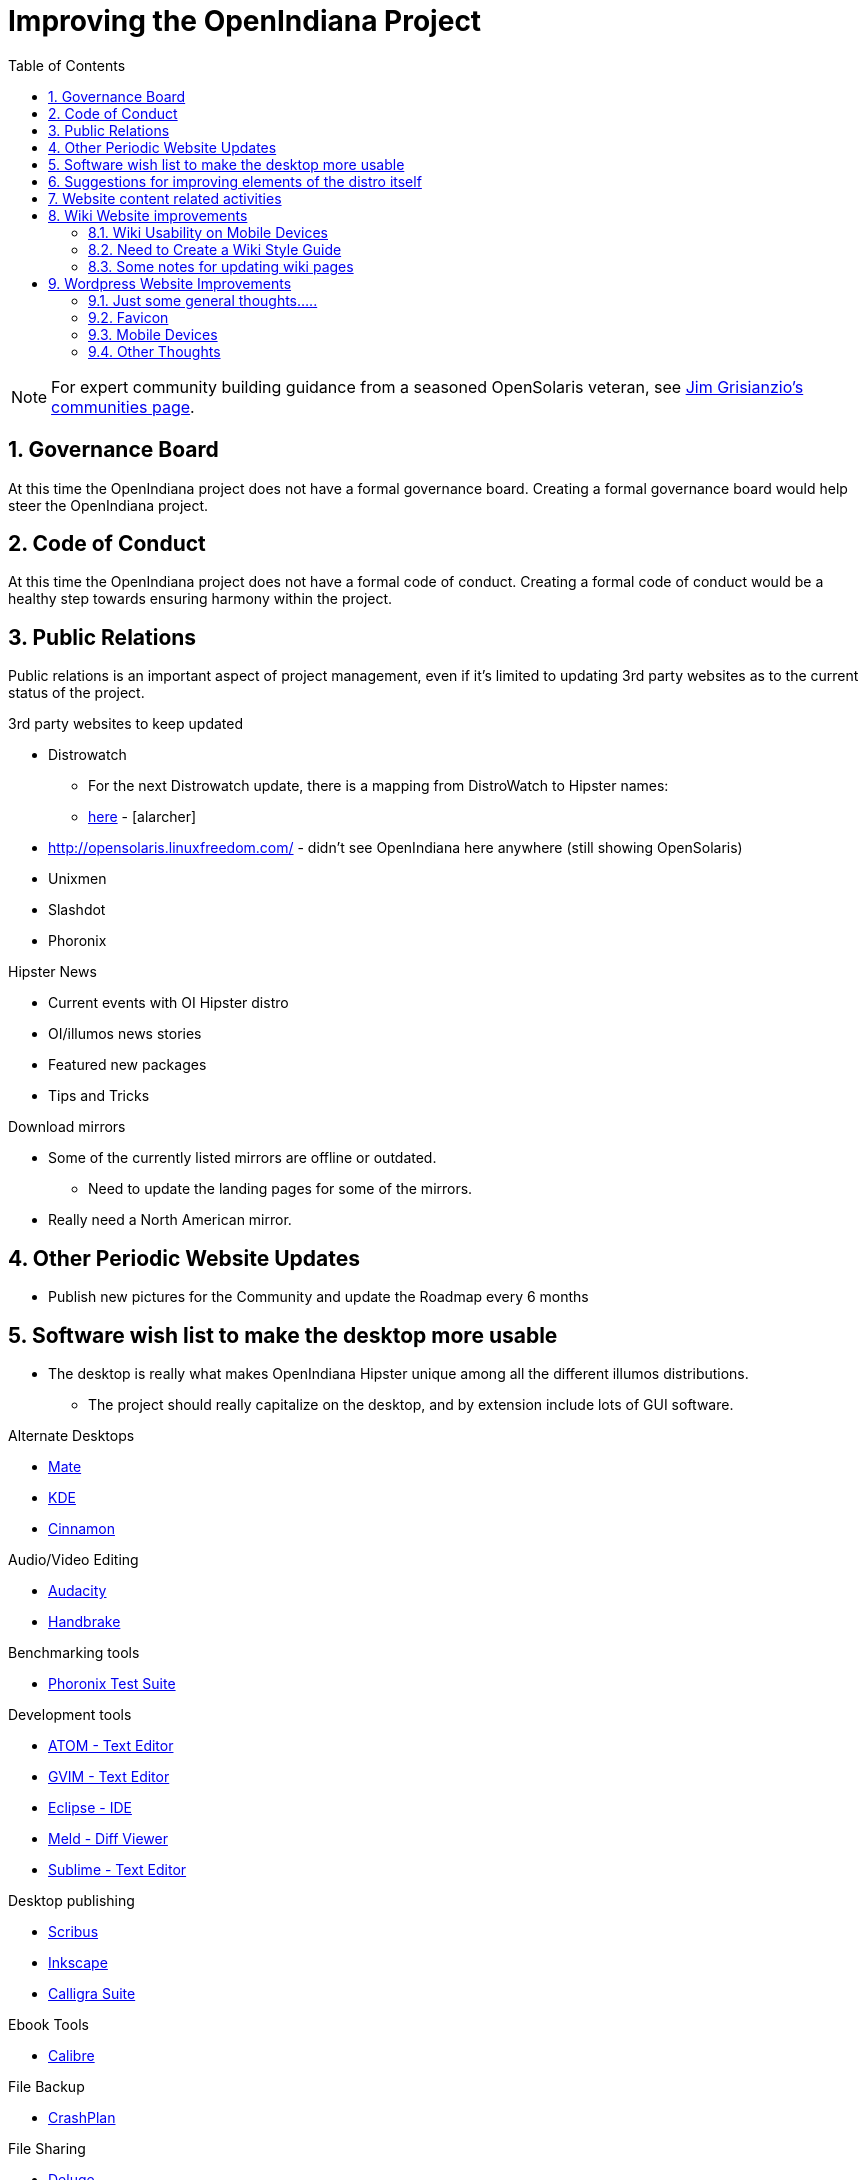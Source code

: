// vim: set syntax=asciidoc:

:sectnums:
:toc: left

= Improving the OpenIndiana Project


[NOTE]
====
For expert community building guidance from a seasoned OpenSolaris veteran, see https://jimgrisanzio.wordpress.com/communities/[Jim Grisianzio's communities page].
====

== Governance Board

At this time the OpenIndiana project does not have a formal governance board.
Creating a formal governance board would help steer the OpenIndiana project.


== Code of Conduct

At this time the OpenIndiana project does not have a formal code of conduct.
Creating a formal code of conduct would be a healthy step towards ensuring harmony within the project.

== Public Relations

Public relations is an important aspect of project management, even if it's limited to updating 3rd party websites as to the current status of the project.

.3rd party websites to keep updated
- Distrowatch
* For the next Distrowatch update, there is a mapping from DistroWatch to Hipster names:
* http://hub.openindiana.ninja/?q=content/distrowatch-openindiana-hipster-packages[here] - [alarcher]
- http://opensolaris.linuxfreedom.com/ - didn't see OpenIndiana here anywhere (still showing OpenSolaris)
- Unixmen
- Slashdot
- Phoronix

.Hipster News
- Current events with OI Hipster distro
- OI/illumos news stories
- Featured new packages
- Tips and Tricks

.Download mirrors
- Some of the currently listed mirrors are offline or outdated.
* Need to update the landing pages for some of the mirrors.
- Really need a North American mirror.

== Other Periodic Website Updates
- Publish new pictures for the Community and update the Roadmap every 6 months


== Software wish list to make the desktop more usable

- The desktop is really what makes OpenIndiana Hipster unique among all the different illumos distributions. 
* The project should really capitalize on the desktop, and by extension include lots of GUI software.


.Alternate Desktops
- http://mate-desktop.com/[Mate]
- https://www.kde.org/[KDE]
- https://github.com/linuxmint/Cinnamon[Cinnamon]

.Audio/Video Editing
- http://www.audacityteam.org/[Audacity]
- https://handbrake.fr/[Handbrake]

.Benchmarking tools
- http://www.phoronix-test-suite.com/[Phoronix Test Suite]

.Development tools
- https://atom.io/[ATOM - Text Editor]
- http://www.vim.org/[GVIM - Text Editor]
- https://eclipse.org/[Eclipse - IDE]
- http://meldmerge.org/[Meld - Diff Viewer]
- https://www.sublimetext.com/3[Sublime - Text Editor]

.Desktop publishing
- http://www.scribus.net/[Scribus]
- https://inkscape.org/en/[Inkscape]
- https://www.calligra.org/[Calligra Suite]

.Ebook Tools
- https://calibre-ebook.com/[Calibre]

.File Backup
- https://www.code42.com/crashplan/[CrashPlan]

.File Sharing
- http://deluge-torrent.org/[Deluge]

.File Storage
- http://www.dropbox.com[dropbox]

.Graphics
- https://www.blender.org/[Blender]
- https://krita.org/[Krita]
- http://www.xaraxtreme.org/[Xara]
- http://www.povray.org/[POV-Ray]
- http://www.radiance-online.org/[Radiance]

.Photography
- http://www.darktable.org/[Darktable]
- http://rawtherapee.com/[RawTherapee]
- https://www.digikam.org/[Digikam]
- http://hugin.sourceforge.net/[Hugin]
- https://picasa.google.com/[Picasa]

.Systems Automation
- Puppet - Hipster repo has package - version 3.6.2

.System Monitoring
- Nagios (outdated - but might be a starting point) - https://www.opencsw.org/package/nagios/

.Virtualization - OpenIndiana as a Host
- https://virt-manager.org/[Virt-Manager]
- http://www.ovirt.org/[O-virt]
- https://www.virtualbox.org/[Virtualbox]

.Virtualization - OpenIndiana as a Guest
- http://www.spice-space.org/[Native Spice Protocol Support for an OpenIndiana Guest OS]
- https://my.vmware.com/web/vmware/details?productId=491&downloadGroup=VMTOOLS1000[Native Vmware tools support for an OpenIndana Guest OS]

.Web browsers
- http://www.chromium.org/Home[Chromium]

== Suggestions for improving elements of the distro itself
- Updated Custom desktop background for OI - Perhaps downloads from the website, or included in distro.
- Updated Custom splash screen for grub (or Forth bootloader)
- Updated "Welcome to Opendiana" desktop page.

== Website content related activities
Improve the presentation of reference materials

.illumos and OpenIndiana HCL's
- Start a discussion about ways to improve and update this.
- Illumos HLC: https://www.illumos.org/hcl/

.Publishing man pages online
- Start a discussion about getting the Hipster man pages published.
* illumos core man pages are available on illumos.org
* OI specific man pages are not published. 

[source]
====
	<leoric> looking at Ubuntu dhcp.conf online man page, I thought it would be good to have automatic extractor and search interface, extracting man pages from package repository and publishing them on OI site...
	<alanc> http://illumos.org/man/ covers the illumos ones, but not all the other packages
	<leoric> I know about illumos man pages, but thought about all available man pages
	<alanc> yeah, I figured that's what you meant
====

.Links to source code
- Talk about the links to the source code and what can be found in each repository.
* https://hg.openindiana.org/sustaining/
* https://hg.openindiana.org/upstream/

== Wiki Website improvements



=== Wiki Usability on Mobile Devices

The OpenIndiana Wiki does not render well on mobile devices.

- The left hand navigation menu is completely absent when browsing the wiki from Android phones and tablets.

Possible solutions:

- Add in page navigation menus
- Replace the wiki with a mobile aware wiki
- Replace the wiki with a user forum
- Replace the wiki as part of a larger web presence transformation


=== Need to Create a Wiki Style Guide

Should the Wiki be retained, it may be helpful to create a Wiki style guide.
This would be very helpful by ensuring consistency between the different pages.
It may also be helpful to modify the existing CSS to help improve the athestics of the site.

.Possible suggestions
- This would be very helpful for providing some consistency between different pages.
* Use horizontal lines (top and bottom) to separate code blocks from the text body.
** Makes it easier to tell what is or isn't code. 
Also provides for a more efficient use of space (don't have to use so many line breaks).
- Develop standards for displaying certain types of information...e.g. code blocks, commands, tips, warnings, info, etc. 
- consider whether it's possible to enable wiki page navigation by placing breadcrumbs navigational elements within the page itself, rather than relying entirely on Wiki navigation menu in left hand navigation pane.


- Can look at other Illumos wikis for ideas and inspiration
* https://wiki.smartos.org/display/DOC/Doc+Team+Notes
* http://omnios.omniti.com/wiki.php/WikiStart
* http://wiki.illumos.org/display/illumos/illumos+Home


=== Some notes for updating wiki pages

While replacing the Wiki with some kind of continuous integration content management system would likely be the most ideal solution, there are still things which can be done to help improve the wiki.

.Clean up old user comments
- Many, many comments from 2010 - 2012. 
* Probably a good idea to clean these up and incorporated the information into the page as appropriate.
* Comments with such old timestamps suggests little site activity has occurred in last 4-5 years.


.Mark old pages for deprication
- Go through the wiki and mark content as obsolete.
- Retain items of value and either pull them into the new handbook (if it's helpful for new users), or set it aside for reference when updating the OpenSolaris books.
- Reorganize things which are not being moved.


== Wordpress Website Improvements


=== Just some general thoughts.....

* The current OI website is a marked improvement over what previously existed.
But anything that is already good can be further improved.
* Wondering if we can expand on the Hipster name, perhaps by theming the website in a similar manor.
** Hipster denotes something trendy, or in fashion, etc., the website theme should exploit this in some way.
*** Could try something some like big fashionable buttons as follows:

|===
| Button label | URL points to

| Get it 
| Hipster Downloads

| Install it 
| Installation Guidance/Tutorials/Instructions

| Use It 
| Hipster Handbook

| Discuss it 
| OI Mailing lists/IRC, etc.

| Extend It 
| Developer Handbook
|===


=== Favicon
* Can we add the OI favicon to Wordpress like we see on the wiki?


=== Mobile Devices
* Maybe we should put something on the front page mentioning the mobile menu which is available in the upper left hand corner.
** Due to the dark blue color scheme, this menu is hard to see and easily missed.
** Can the color of the 3 bars be changed to white or something?


=== Other Thoughts
* Add some links to the Community > Getting Involved page.
** #oi-dev IRC chat archives - http://echelog.com/logs/browse/oi-dev/
** #openindiana IRC chat archives - http://echelog.com/logs/browse/openindiana/
** oi-dev mailing list archives - http://openindiana.org/pipermail/oi-dev/
** openindiana mailing list archives - http://openindiana.org/pipermail/openindiana-discuss/
** twitter @openindiana
//[Already listed there but maybe it is more a matter of reorganizing the content for better readability - alarcher ]//

* Have redirects (mailing lists, illumos links, etc., ) open into a new tab so OI webpage remains open.

* Update Roadmap page and move it underneath some other tab.
//[I disagree on this one, it is important to have the roadmap as visible as possible, especially for a projet like OI that many call dead - alarcher ]//

* Move link to WIKI to a more prominent location (e.g. its own first level tab on home page). Wiki is currently listed last under documentation.
//[Agreed but after the Wiki is turned into something else than a pile of obsolete or unstructured info. Currently I do not want to direct people to this mess - alarcher]//

* More frequent updates to Latest News.
//[Agreed but need people to write them... - alarcher]//

* Community > Security Advisories is misleading.
This only leads to page to report problems, not view already reported advisories as the breadcrumbs would suggest.

* Update Documentation > FAQ

* Documentation > Gallery - Lets update the screenshots - should be from Hipster.

* Update Packages page to include SFE and other repos (along with information and what is and isn’t compatible).
//[Done - alarcher]//

* Disable WordPress pingbacks.
They don’t look to offer any real value (e.g. the download page has 68 pingbacks).
//[Already disabled, these are oldies - alarcher]//

* A support forum like Ubuntu or Mint, etc.
People have been leaving (largely unanswered) comments on Wiki in lieu of a support forum.
//[Opening comments on this Wiki is an error in the first place - alarcher]//

* Blog aggregator
* Post old Solaris docs (as they are updated)
* Export XML/HTML to PDF and EPUB books.

* Add list of mirrors, torrents, etc., to download page on website.
** Need to find more places to mirror, preferably some in north america too.
** https://web.archive.org/web/20091223051956/http://www.opensolaris.com/get/index.jsp[Original list of mirrors]
